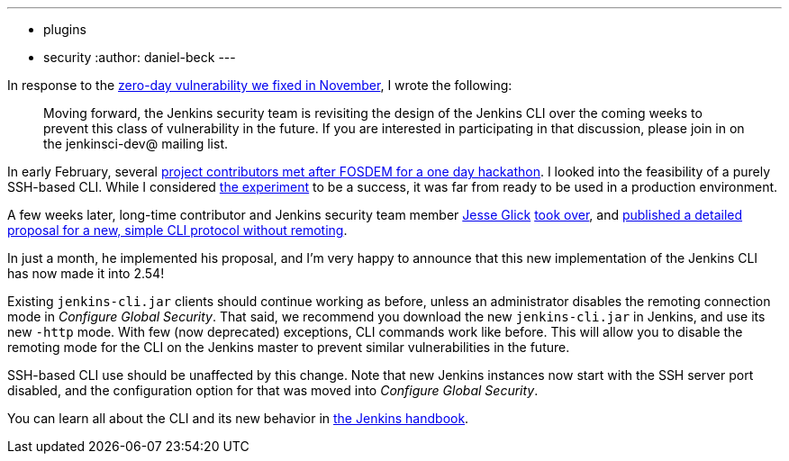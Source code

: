 ---
:layout: post
:title: New, safer CLI in 2.54
:tags:
- plugins
- security
:author: daniel-beck
---

In response to the link:/blog/2016/11/16/security-updates-addressing-zero-day/[zero-day vulnerability we fixed in November], I wrote the following:

____
Moving forward, the Jenkins security team is revisiting the design of the Jenkins CLI over the coming weeks to prevent this class of vulnerability in the future.
If you are interested in participating in that discussion, please join in on the jenkinsci-dev@ mailing list.
____

In early February, several link:https://jenkins.io/blog/2017/03/16/fosdem-event-report[project contributors met after FOSDEM for a one day hackathon].
I looked into the feasibility of a purely SSH-based CLI.
While I considered link:https://github.com/daniel-beck/jenkins-ssh-cli[the experiment] to be a success, it was far from ready to be used in a production environment.

A few weeks later, long-time contributor and Jenkins security team member link:https://github.com/jglick/[Jesse Glick] link:https://groups.google.com/d/msg/jenkinsci-dev/ijnIr8LhBG0/CrdANP8eEAAJ[took over], and link:https://gist.github.com/jglick/9721427da892a9b2f75dc5bc09f8e6b3[published a detailed proposal for a new, simple CLI protocol without remoting].

In just a month, he implemented his proposal, and I'm very happy to announce that this new implementation of the Jenkins CLI has now made it into 2.54!

Existing `jenkins-cli.jar` clients should continue working as before, unless an administrator disables the remoting connection mode in _Configure Global Security_.
That said, we recommend you download the new `jenkins-cli.jar` in Jenkins, and use its new `-http` mode.
With few (now deprecated) exceptions, CLI commands work like before.
This will allow you to disable the remoting mode for the CLI on the Jenkins master to prevent similar vulnerabilities in the future.

SSH-based CLI use should be unaffected by this change.
Note that new Jenkins instances now start with the SSH server port disabled, and the configuration option for that was moved into _Configure Global Security_.

You can learn all about the CLI and its new behavior in link:https://jenkins.io/doc/book/managing/cli[the Jenkins handbook].
